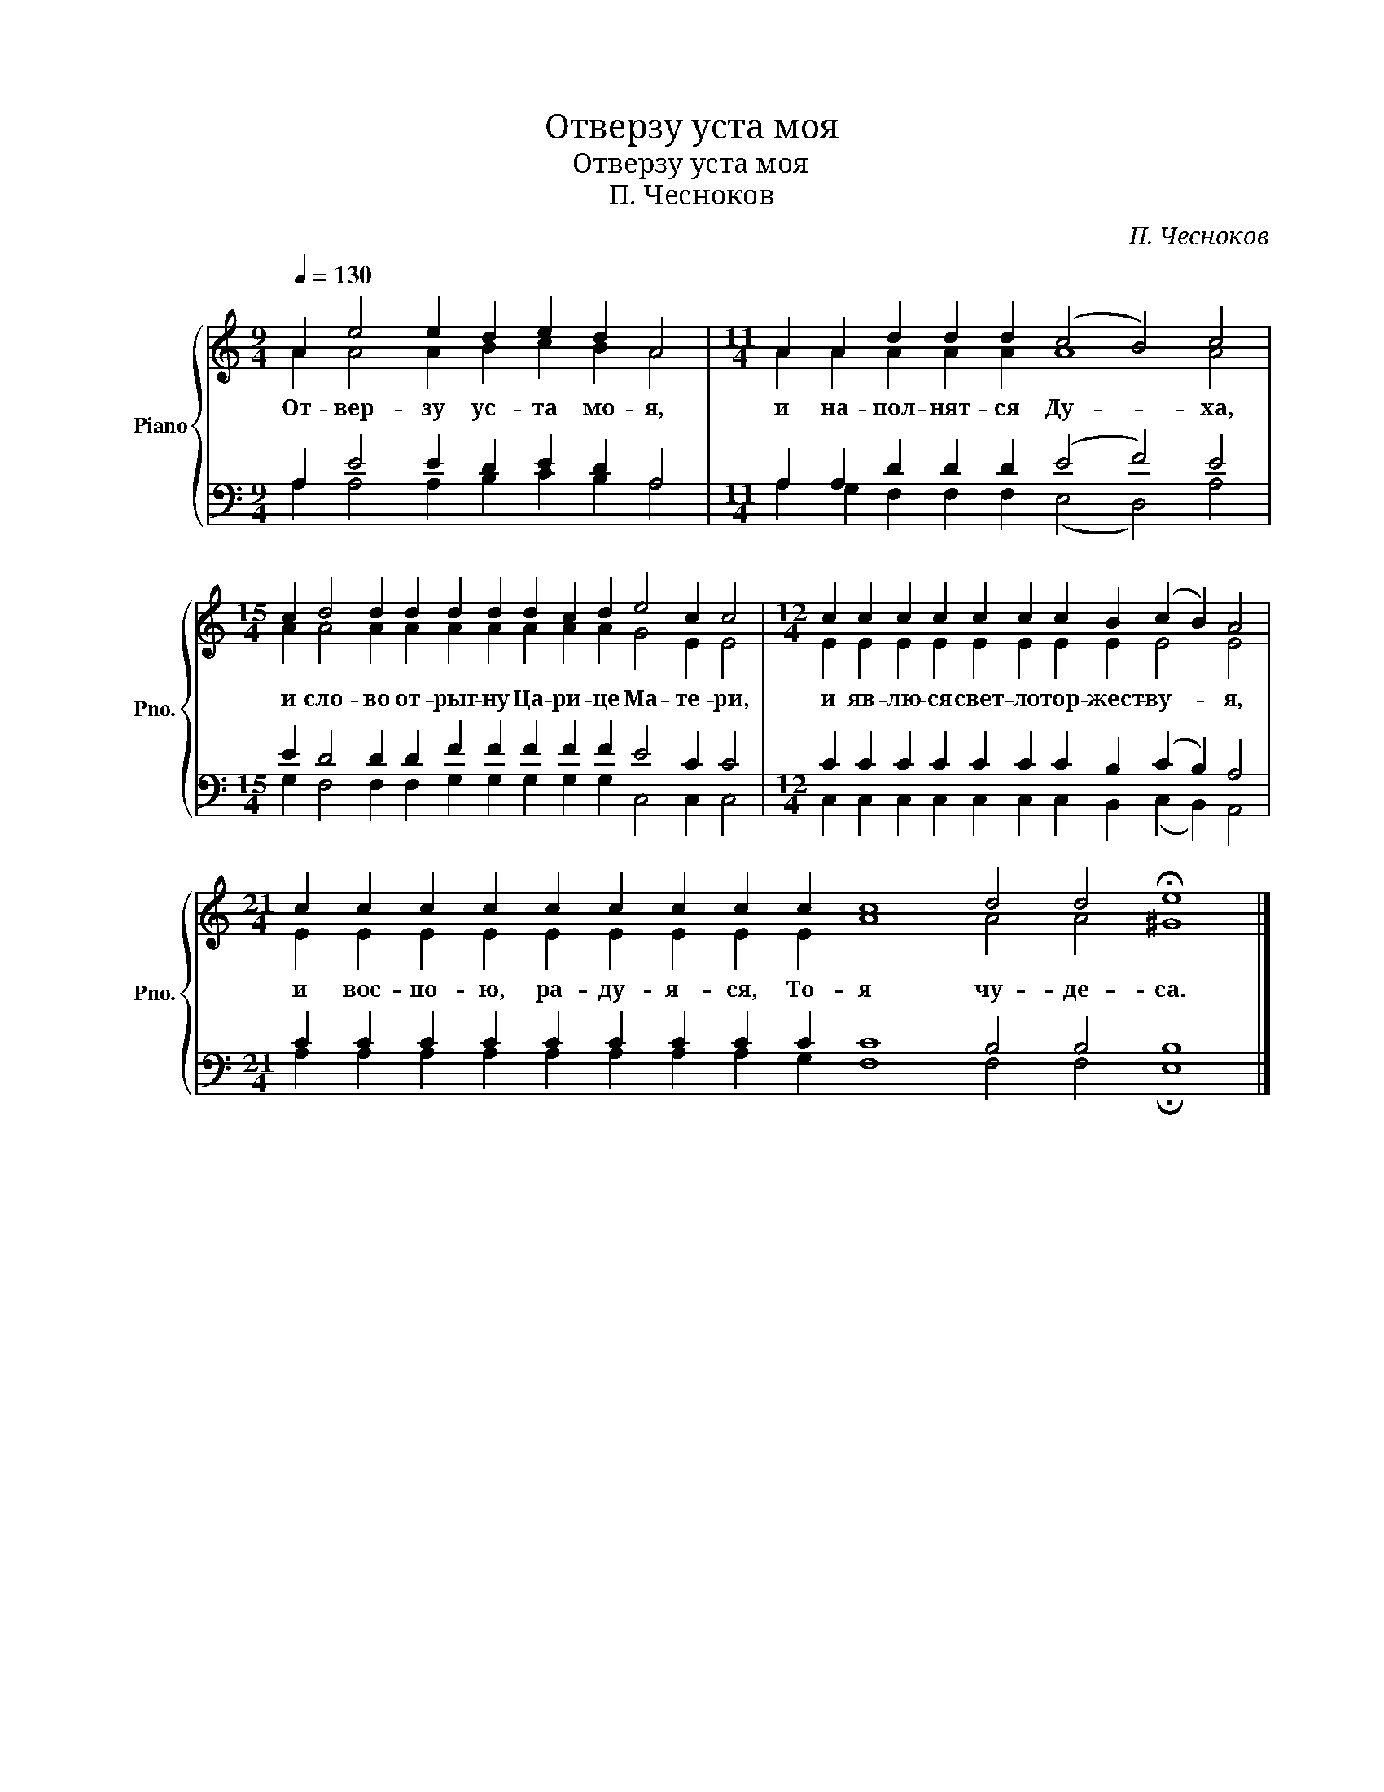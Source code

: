 X:1
T:Отверзу уста моя
T:Отверзу уста моя
T:П. Чесноков
C:П. Чесноков
%%score { ( 1 2 ) | ( 3 4 ) }
L:1/8
Q:1/4=130
M:9/4
K:C
V:1 treble nm="Piano" snm="Pno."
V:2 treble 
V:3 bass 
V:4 bass 
V:1
 A2 e4 e2 d2 e2 d2 A4 |[M:11/4] A2 A2 d2 d2 d2 (c4 B4) c4 | %2
w: От- вер- зу ус- та мо- я,|и на- пол- нят- ся Ду- * ха,|
[M:15/4] c2 d4 d2 d2 d2 d2 d2 c2 d2 e4 c2 c4 |[M:12/4] c2 c2 c2 c2 c2 c2 c2 B2 (c2 B2) A4 | %4
w: и сло- во от- рыг- ну Ца- ри- це Ма- те- ри,|и яв- лю- ся свет- ло тор- жест- ву- * я,|
[M:21/4] c2 c2 c2 c2 c2 c2 c2 c2 c2 c8 d4 d4 !fermata!e8 |] %5
w: и вос- по- ю, ра- ду- я- ся, То- я чу- де- са.|
V:2
 A2 A4 A2 B2 c2 B2 A4 |[M:11/4] A2 A2 A2 A2 A2 A8 A4 | %2
[M:15/4] A2 A4 A2 A2 A2 A2 A2 A2 A2 G4 E2 E4 |[M:12/4] E2 E2 E2 E2 E2 E2 E2 E2 E4 E4 | %4
[M:21/4] E2 E2 E2 E2 E2 E2 E2 E2 E2 A8 A4 A4 ^G8 |] %5
V:3
 A,2 E4 E2 D2 E2 D2 A,4 |[M:11/4] A,2 A,2 D2 D2 D2 (E4 F4) E4 | %2
[M:15/4] E2 D4 D2 D2 F2 F2 F2 F2 F2 E4 C2 C4 |[M:12/4] C2 C2 C2 C2 C2 C2 C2 B,2 (C2 B,2) A,4 | %4
[M:21/4] C2 C2 C2 C2 C2 C2 C2 C2 C2 C8 B,4 B,4 B,8 |] %5
V:4
 A,2 A,4 A,2 B,2 C2 B,2 A,4 |[M:11/4] A,2 G,2 F,2 F,2 F,2 (E,4 D,4) A,4 | %2
[M:15/4] G,2 F,4 F,2 F,2 G,2 G,2 G,2 G,2 G,2 C,4 C,2 C,4 | %3
[M:12/4] C,2 C,2 C,2 C,2 C,2 C,2 C,2 B,,2 (C,2 B,,2) A,,4 | %4
[M:21/4] A,2 A,2 A,2 A,2 A,2 A,2 A,2 A,2 G,2 F,8 F,4 F,4 !fermata!E,8 |] %5

